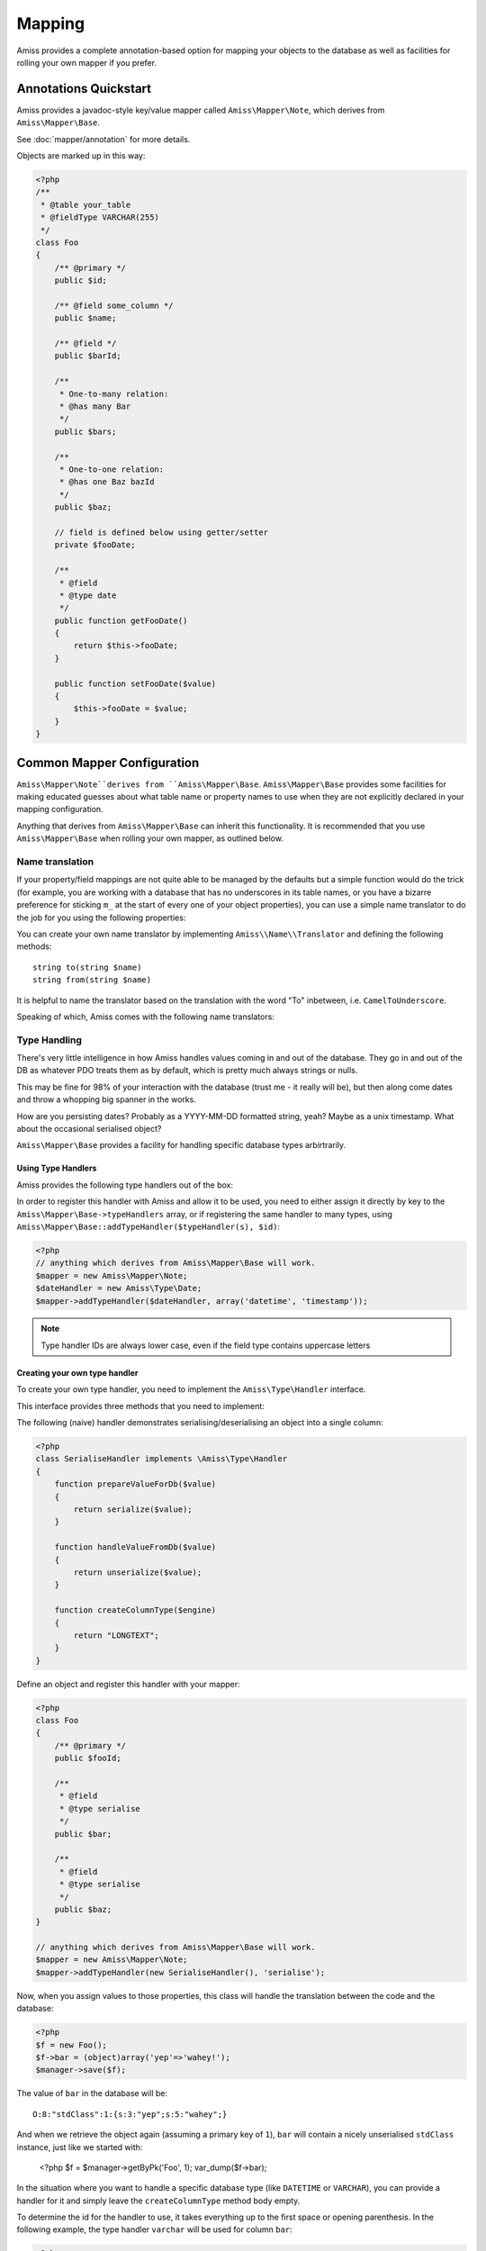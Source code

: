 Mapping
=======    

Amiss provides a complete annotation-based option for mapping your objects to the database as well as facilities for rolling your own mapper if you prefer.


Annotations Quickstart
----------------------

Amiss provides a javadoc-style key/value mapper called ``Amiss\Mapper\Note``, which derives from ``Amiss\Mapper\Base``. 

See :doc:`mapper/annotation` for more details.

Objects are marked up in this way:

.. code-block:: php

    <?php
    /**
     * @table your_table
     * @fieldType VARCHAR(255)
     */
    class Foo
    {
        /** @primary */
        public $id;

        /** @field some_column */
        public $name;

        /** @field */
        public $barId;

        /** 
         * One-to-many relation:
         * @has many Bar 
         */
        public $bars;

        /**
         * One-to-one relation: 
         * @has one Baz bazId
         */
        public $baz;

        // field is defined below using getter/setter
        private $fooDate;

        /**
         * @field
         * @type date
         */
        public function getFooDate()
        {
            return $this->fooDate;
        }

        public function setFooDate($value)
        {
            $this->fooDate = $value;
        }
    }


.. _mapper-common:

Common Mapper Configuration
---------------------------

``Amiss\Mapper\Note``derives from ``Amiss\Mapper\Base``. ``Amiss\Mapper\Base`` provides some facilities for making educated guesses about what table name or property names to use when they are not explicitly declared in your mapping configuration.

Anything that derives from ``Amiss\Mapper\Base`` can inherit this functionality. It is recommended that you use ``Amiss\Mapper\Base`` when rolling your own mapper, as outlined below.


Name translation
~~~~~~~~~~~~~~~~

If your property/field mappings are not quite able to be managed by the defaults but a simple function would do the trick (for example, you are working with a database that has no underscores in its table names, or you have a bizarre preference for sticking ``m_`` at the start of every one of your object properties), you can use a simple name translator to do the job for you using the following properties:


.. py:attribute:: Amiss\\Mapper\\Base->objectNamespace

    To save you the trouble of having to declare the full object namespace on every single call to ``Amiss\Manager``, you can configure an ``Amiss\Mapper\Base`` mapper to prepend any object name that is not `fully qualified <http://php.net/namespaces>`_ with one specific namespace by setting this property.

    .. code-block:: php
        
        <?php
        namespace Foo\Bar {
            class Baz {
                public $id;
            }
        }
        namespace {
            $mapper = new Some\Base\Derived\Mapper;
            $mapper->objectNamespace = 'Foo\Bar';
            $manager = new Amiss\Manager($db, $mapper);
            $baz = $manager->getByPk('Baz', 1);

            var_dump(get_class($baz)); 
            // outputs: Foo\Bar\Baz
        }


.. py:attribute:: Amiss\\Mapper\\Base->defaultTableNameTranslator
    
    Converts an object name to a table name. This property accepts either a PHP :term:`callback` type or an instance of ``Amiss\Name\Translator``, although in the latter case, only the ``to()`` method will ever be used.

    If the value returned by your translator function is equal to (===) ``null``, ``Amiss\Mapper\Base`` will revert to the standard ``TableName`` to ``table_name`` method.


.. py:attribute:: Amiss\\Manager\\Base->unnamedPropertyTranslator
    
    Converts a property name to a database column name and vice-versa. This property *only* accepts an instance of ``Amiss\Name\Translator``. It uses the ``to()`` method to convert a property name to a column name, and the ``from()`` method to convert a column name back to a property name.


You can create your own name translator by implementing ``Amiss\\Name\\Translator`` and defining the following methods::

    string to(string $name)
    string from(string $name)


It is helpful to name the translator based on the translation with the word "To" inbetween, i.e. ``CamelToUnderscore``.

Speaking of which, Amiss comes with the following name translators:

.. py:class:: Amiss\\Name\\CamelToUnderscore

    Translates ``TableName`` to ``table_name`` using the ``to()`` method, and back from ``table_name`` to ``TableName`` using the ``from()`` method.


Type Handling
~~~~~~~~~~~~~

There's very little intelligence in how Amiss handles values coming in and out of the database. They go in and out of the DB as whatever PDO treats them as by default, which is pretty much always strings or nulls.

This may be fine for 98% of your interaction with the database (trust me - it really will be), but then along come dates and throw a whopping big spanner in the works.

How are you persisting dates? Probably as a YYYY-MM-DD formatted string, yeah? Maybe as a unix timestamp. What about the occasional serialised object?

``Amiss\Mapper\Base`` provides a facility for handling specific database types arbirtrarily.


Using Type Handlers
^^^^^^^^^^^^^^^^^^^

Amiss provides the following type handlers out of the box:

.. py:class:: Amiss\Type\Date($withTime=true, $timeZone=null)

    Converts database ``DATE`` or ``DATETIME`` into a PHP ``DateTime`` on object creation and PHP DateTime objects into a ``DATE`` or ``DATETIME`` on row export.

    :param withTime: Pass ``true`` if the type is a ``DATETIME``, ``false`` if it's a ``DATE``
    :param timeZone: Use this timezone with all created ``DateTime`` objects. If not passed, will rely on PHP's default timezone (see `date_default_timezone_set <http://php.net/date_default_timezone_set>`_)


In order to register this handler with Amiss and allow it to be used, you need to either assign it directly by key to the ``Amiss\Mapper\Base->typeHandlers`` array, or if registering the same handler to many types, using ``Amiss\Mapper\Base::addTypeHandler($typeHandler(s), $id)``:

.. code-block:: php

    <?php
    // anything which derives from Amiss\Mapper\Base will work.
    $mapper = new Amiss\Mapper\Note;
    $dateHandler = new Amiss\Type\Date;
    $mapper->addTypeHandler($dateHandler, array('datetime', 'timestamp'));


.. note:: Type handler IDs are always lower case, even if the field type contains uppercase letters


Creating your own type handler
^^^^^^^^^^^^^^^^^^^^^^^^^^^^^^

To create your own type handler, you need to implement the ``Amiss\Type\Handler`` interface.


This interface provides three methods that you need to implement:

.. py:function:: prepareValueForDb(value)
    
    This takes an object value and prepares it for insertion into the database
    

.. py:function:: handleValueFromDb(value)
    
    This takes a value coming out of the database and prepares it for assigning to an object.


.. py:function:: createColumnType(engine)

    This generates the database type string for use in table creation. See :doc:`schema` for more info. You can simply leave this method empty if you prefer and the type declared against the field to be used instead.

    This method makes the database engine available so you can return a different type depending on whether you're using MySQL or Sqlite.


The following (naive) handler demonstrates serialising/deserialising an object into a single column:

.. code-block:: php

    <?php
    class SerialiseHandler implements \Amiss\Type\Handler
    {
        function prepareValueForDb($value)
        {
            return serialize($value);
        }

        function handleValueFromDb($value)
        {
            return unserialize($value);
        }

        function createColumnType($engine)
        {
            return "LONGTEXT";
        }
    }


Define an object and register this handler with your mapper:

.. code-block:: php

    <?php
    class Foo
    {
        /** @primary */
        public $fooId;

        /**
         * @field
         * @type serialise
         */
        public $bar;

        /**
         * @field
         * @type serialise
         */
        public $baz;
    }

    // anything which derives from Amiss\Mapper\Base will work.
    $mapper = new Amiss\Mapper\Note;
    $mapper->addTypeHandler(new SerialiseHandler(), 'serialise');


Now, when you assign values to those properties, this class will handle the translation between the code and the database:

.. code-block:: php

    <?php
    $f = new Foo();
    $f->bar = (object)array('yep'=>'wahey!');
    $manager->save($f);


The value of ``bar`` in the database will be::

    O:8:"stdClass":1:{s:3:"yep";s:5:"wahey";}


And when we retrieve the object again (assuming a primary key of ``1``), ``bar`` will contain a nicely unserialised ``stdClass`` instance, just like we started with:

    <?php
    $f = $manager->getByPk('Foo', 1);
    var_dump($f->bar);
    

In the situation where you want to handle a specific database type (like ``DATETIME`` or ``VARCHAR``), you can provide a handler for it and simply leave the ``createColumnType`` method body empty. 

To determine the id for the handler to use, it takes everything up to the first space or opening parenthesis. In the following example, the type handler ``varchar`` will be used for column ``bar``:

.. code-block:: php

    <?php
    class Foo
    {
        /**
         * @field
         * @type VARCHAR(48)
         */
        public $bar;
    }
    $mapper->addTypeHandler(new BlahBlahHandler, 'varchar');

.. note:: Handler ids are case insensitive.


.. _custom-mapping:

Creating your own mapper
------------------------

If none of the available mapping options are suitable, you can always roll your own by subclassing ``Amiss\Mapper\Base``, or if you're really hardcore (and don't want to use any of the help provided by the base class), by implementing the ``Amiss\Mapper`` interface.

Both methods require you to build an instance of ``Amiss\Meta``, which defines various object-mapping attributes that ``Amiss\Manager`` will make use of.

TODO: document Amiss\Meta.


Extending ``Amiss\Mapper\Base``
~~~~~~~~~~~~~~~~~~~~~~~~~~~~~~~

``Amiss\Mapper\Base`` requires you to implement one method:

.. py:function:: protected createMeta($class)

    Must return an instance of ``Amiss\Meta``.

    :param class: The class name to create the Meta object for. This will already have been resolved using ``resolveObjectName`` (see below).


You can also use the following methods to help write your ``createMeta`` method, or extend them to tweak your mapper's behaviour:

.. py:function:: protected resolveObjectName($name)

    Take a name provided to ``Amiss\Manager`` and convert it before it gets passed to ``createMeta``.


.. py:function:: protected getDefaultTable($class)

    When no table is specified, you can use this method to generate a table name based on the class name. By default, it will take a ``Class\Name\Like\ThisOne`` and make a table name like ``this_one``.


Implementing ``Amiss\Mapper``
~~~~~~~~~~~~~~~~~~~~~~~~~~~~~

Taking this route implies that you want to take full control of the object creation and row export process, and want nothing to do with the help that ``Amiss\Mapper\Base`` can offer you. 

The following functions must be implemented:

.. py:function:: getMeta($class)
    
    Must return an instance of ``Amiss\Meta`` that defines the mapping for the class name passed.

    :param class: A string containing the name used when ``Amiss\Manager`` is called to act on an "object".


.. py:function:: createObject($meta, $row, $args)

    Create the object mapped by the passed ``Amiss\Meta`` object, assign the values from the ``$row``, and return the freshly minted object.

    Constructor arguments are passed using ``$args``, but if you really have to, you can ignore them. Or merge them with an existing array. Or whatever.

    :param meta:  ``Amiss\Meta`` defining the mapping
    :param row:   Database row to use when populating your instance
    :param args:  Constructor arguments passed to ``Amiss\Manager``. Will most likely be empty.


.. py:function:: exportRow($meta, $object)
    
    Creates a row that will be used to insert or update the database. Must return a 1-dimensional associative array (or instance of ArrayAccess).

    :param meta:    ``Amiss\Meta`` defining the mapping
    :param object:  The object containing the values which will be used for the row


.. py:function:: determineTypeHandler($type)

    Return an instance of ``Amiss\Type\Handler`` for the passed type. Can return ``null``.

    This is only really used by the ``Amiss\TableBuilder`` class when you roll your own mapper unless you make use of it yourself. If you don't intend to use the table builer and don't intend to use this facility to map types yourself, just leave the method body empty.

    :param type:  The ID of the type to return a handler for.

